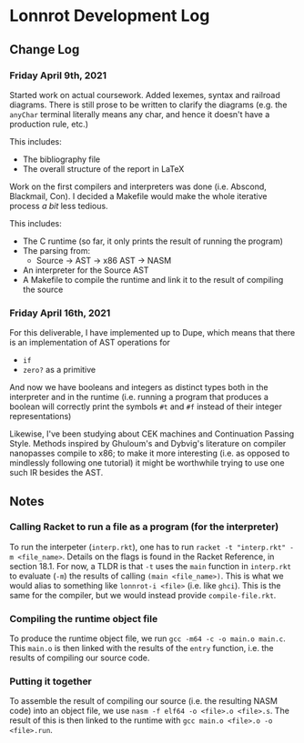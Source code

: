 * Lonnrot Development Log

** Change Log
*** Friday April 9th, 2021
Started work on actual coursework. Added lexemes, syntax and railroad diagrams.
There is still prose to be written to clarify the diagrams (e.g. the =anyChar= terminal
literally means any char, and hence it doesn't have a production rule, etc.)

This includes:
- The bibliography file
- The overall structure of the report in LaTeX

Work on the first compilers and interpreters was done (i.e. Abscond, Blackmail, Con).
I decided a Makefile would make the whole iterative process /a bit/ less tedious.

This includes:
- The C runtime (so far, it only prints the result of running the program)
- The parsing from:
  + Source -> AST -> x86 AST -> NASM
- An interpreter for the Source AST
- A Makefile to compile the runtime and link it to the result of compiling the source

*** Friday April 16th, 2021
For this deliverable, I have implemented up to Dupe, which means that there is
an implementation of AST operations for
- =if=
- =zero?= as a primitive

And now we have booleans and integers as distinct types both in the interpreter
and in the runtime (i.e. running a program that produces a boolean will correctly
print the symbols =#t= and =#f= instead of their integer representations)

Likewise, I've been studying about CEK machines and Continuation Passing Style.
Methods inspired by Ghuloum's and Dybvig's literature on compiler nanopasses
compile to x86; to make it more interesting (i.e. as opposed to mindlessly following
one tutorial) it might be worthwhile trying to use one such IR besides the AST.

** Notes
*** Calling Racket to run a file as a program (for the interpreter)
To run the interpeter (=interp.rkt=), one has to run
=racket -t "interp.rkt" -m <file_name>=. Details on the flags is found
in the Racket Reference, in section 18.1. For now, a TLDR is that =-t=
uses the =main= function in =interp.rkt= to evaluate (=-m=) the results of calling
=(main <file_name>)=. This is what we would alias to something like
=lonnrot-i <file>= (i.e. like =ghci=). This is the same for the compiler,
but we would instead provide =compile-file.rkt=.
*** Compiling the runtime object file
To produce the runtime object file, we run =gcc -m64 -c -o main.o main.c=. This
=main.o= is then linked with the results of the =entry= function, i.e. the results
of compiling our source code.
*** Putting it together
To assemble the result of compiling our source (i.e. the resulting NASM code)
into an object file, we use =nasm -f elf64 -o <file>.o <file>.s=. The result of
this is then linked to the runtime with =gcc main.o <file>.o -o <file>.run=.
